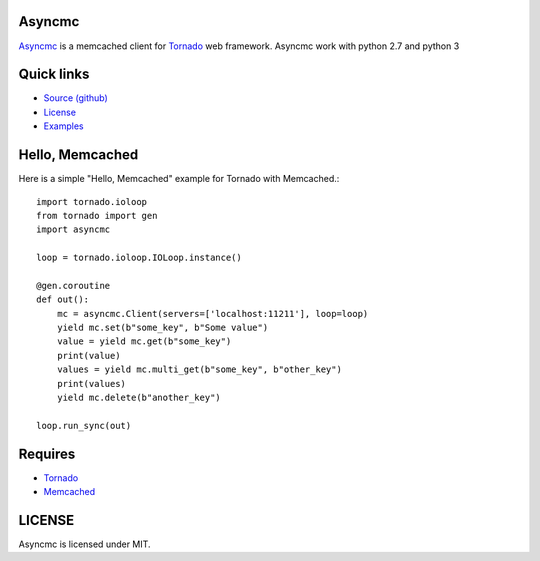 Asyncmc  
====================

.. image:: https://travis-ci.org/ErDmKo/asyncmc.svg?branch=master

`Asyncmc <https://github.com/ErDmKo/asyncmc>`_ is a memcached client for `Tornado <https://github.com/tornadoweb/tornado>`__ web framework.
Asyncmc work with python 2.7 and python 3

Quick links
===========
  
* `Source (github) <https://github.com/ErDmKo/asyncmc>`_
  
* `License <https://raw.githubusercontent.com/ErDmKo/asyncmc/master/LICENSE.txt>`_
  
* `Examples <https://github.com/ErDmKo/asyncmc/tree/master/exapmles>`_


Hello, Memcached
==============

Here is a simple "Hello, Memcached" example for Tornado with Memcached.::


    import tornado.ioloop
    from tornado import gen
    import asyncmc

    loop = tornado.ioloop.IOLoop.instance()

    @gen.coroutine
    def out():
        mc = asyncmc.Client(servers=['localhost:11211'], loop=loop)
        yield mc.set(b"some_key", b"Some value")
        value = yield mc.get(b"some_key")
        print(value)
        values = yield mc.multi_get(b"some_key", b"other_key")
        print(values)
        yield mc.delete(b"another_key")

    loop.run_sync(out)

Requires
========


+ `Tornado <https://github.com/tornadoweb/tornado>`__
+ `Memcached <http://memcached.org/>`_
 

LICENSE
=======
Asyncmc is licensed under MIT.

